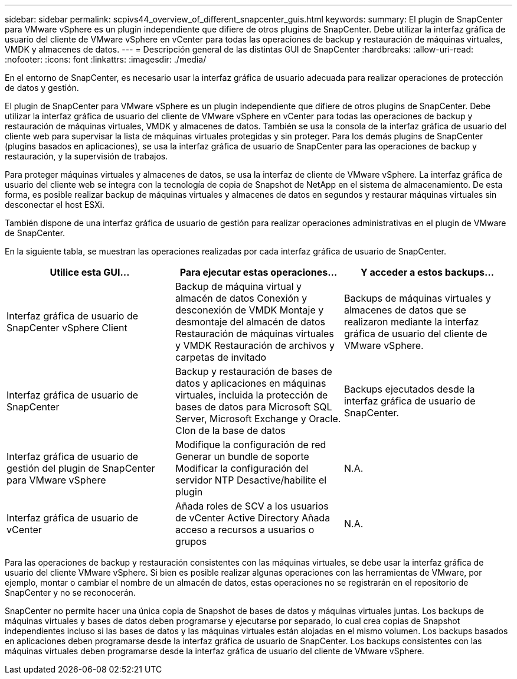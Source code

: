 ---
sidebar: sidebar 
permalink: scpivs44_overview_of_different_snapcenter_guis.html 
keywords:  
summary: El plugin de SnapCenter para VMware vSphere es un plugin independiente que difiere de otros plugins de SnapCenter. Debe utilizar la interfaz gráfica de usuario del cliente de VMware vSphere en vCenter para todas las operaciones de backup y restauración de máquinas virtuales, VMDK y almacenes de datos. 
---
= Descripción general de las distintas GUI de SnapCenter
:hardbreaks:
:allow-uri-read: 
:nofooter: 
:icons: font
:linkattrs: 
:imagesdir: ./media/


[role="lead"]
En el entorno de SnapCenter, es necesario usar la interfaz gráfica de usuario adecuada para realizar operaciones de protección de datos y gestión.

El plugin de SnapCenter para VMware vSphere es un plugin independiente que difiere de otros plugins de SnapCenter. Debe utilizar la interfaz gráfica de usuario del cliente de VMware vSphere en vCenter para todas las operaciones de backup y restauración de máquinas virtuales, VMDK y almacenes de datos. También se usa la consola de la interfaz gráfica de usuario del cliente web para supervisar la lista de máquinas virtuales protegidas y sin proteger. Para los demás plugins de SnapCenter (plugins basados en aplicaciones), se usa la interfaz gráfica de usuario de SnapCenter para las operaciones de backup y restauración, y la supervisión de trabajos.

Para proteger máquinas virtuales y almacenes de datos, se usa la interfaz de cliente de VMware vSphere. La interfaz gráfica de usuario del cliente web se integra con la tecnología de copia de Snapshot de NetApp en el sistema de almacenamiento. De esta forma, es posible realizar backup de máquinas virtuales y almacenes de datos en segundos y restaurar máquinas virtuales sin desconectar el host ESXi.

También dispone de una interfaz gráfica de usuario de gestión para realizar operaciones administrativas en el plugin de VMware de SnapCenter.

En la siguiente tabla, se muestran las operaciones realizadas por cada interfaz gráfica de usuario de SnapCenter.

|===
| Utilice esta GUI… | Para ejecutar estas operaciones... | Y acceder a estos backups... 


| Interfaz gráfica de usuario de SnapCenter vSphere Client | Backup de máquina virtual y almacén de datos
Conexión y desconexión de VMDK
Montaje y desmontaje del almacén de datos
Restauración de máquinas virtuales y VMDK
Restauración de archivos y carpetas de invitado | Backups de máquinas virtuales y almacenes de datos que se realizaron mediante la interfaz gráfica de usuario del cliente de VMware vSphere. 


| Interfaz gráfica de usuario de SnapCenter | Backup y restauración de bases de datos y aplicaciones en máquinas virtuales, incluida la protección de bases de datos para Microsoft SQL Server, Microsoft Exchange y Oracle.
Clon de la base de datos | Backups ejecutados desde la interfaz gráfica de usuario de SnapCenter. 


| Interfaz gráfica de usuario de gestión del plugin de SnapCenter para VMware vSphere | Modifique la configuración de red
Generar un bundle de soporte
Modificar la configuración del servidor NTP
Desactive/habilite el plugin | N.A. 


| Interfaz gráfica de usuario de vCenter | Añada roles de SCV a los usuarios de vCenter Active Directory
Añada acceso a recursos a usuarios o grupos | N.A. 
|===
Para las operaciones de backup y restauración consistentes con las máquinas virtuales, se debe usar la interfaz gráfica de usuario del cliente VMware vSphere. Si bien es posible realizar algunas operaciones con las herramientas de VMware, por ejemplo, montar o cambiar el nombre de un almacén de datos, estas operaciones no se registrarán en el repositorio de SnapCenter y no se reconocerán.

SnapCenter no permite hacer una única copia de Snapshot de bases de datos y máquinas virtuales juntas. Los backups de máquinas virtuales y bases de datos deben programarse y ejecutarse por separado, lo cual crea copias de Snapshot independientes incluso si las bases de datos y las máquinas virtuales están alojadas en el mismo volumen. Los backups basados en aplicaciones deben programarse desde la interfaz gráfica de usuario de SnapCenter. Los backups consistentes con las máquinas virtuales deben programarse desde la interfaz gráfica de usuario del cliente de VMware vSphere.
